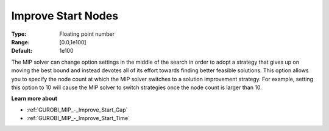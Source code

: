 .. _GUROBI_MIP_-_Improve_Start_Nodes:


Improve Start Nodes
===================



:Type:	Floating point number	
:Range:	[0.0,1e100]	
:Default:	1e100



The MIP solver can change option settings in the middle of the search in order to adopt a strategy that gives up on moving the best bound and instead devotes all of its effort towards finding better feasible solutions. This option allows you to specify the node count at which the MIP solver switches to a solution improvement strategy. For example, setting this option to 10 will cause the MIP solver to switch strategies once the node count is larger than 10.



**Learn more about** 

*	:ref:`GUROBI_MIP_-_Improve_Start_Gap`  
*	:ref:`GUROBI_MIP_-_Improve_Start_Time`  
